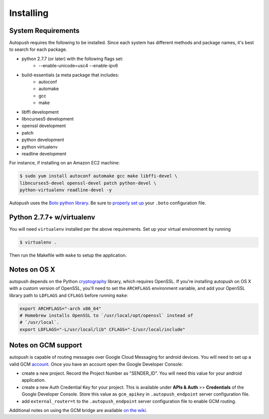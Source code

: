 .. _install:

==========
Installing
==========

System Requirements
===================

Autopush requires the following to be installed. Since each system has different
methods and package names, it's best to search for each package.

* python 2.7.7 (or later) with the following flags set:
    * --enable-unicode=usc4 --enable-ipv6
* build-essentials (a meta package that includes:
    * autoconf
    * automake
    * gcc
    * make
* libffi development
* libncurses5 development
* openssl development
* patch
* python development
* python virtualenv
* readline development

For instance, if installing on an Amazon EC2 machine:

.. code-block:: bash

    $ sudo yum install autoconf automake gcc make libffi-devel \
    libncurses5-devel openssl-devel patch python-devel \
    python-virtualenv readline-devel -y

Autopush uses the `Boto python library <http://boto.readthedocs.org/en/latest/>`_. Be sure to `properly set up <http://boto.readthedocs.org/en/latest/boto_config_tut.html>`_ your ``.boto`` configuration file.

Python 2.7.7+ w/virtualenv
==========================

You will need ``virtualenv`` installed per the above requirements. Set up your virtual environment by running

.. code-block:: bash

    $ virtualenv .

Then run the Makefile with ``make`` to setup the application.

Notes on OS X
=============

autopush depends on the Python `cryptography <https://cryptography.io/en/latest/installation>`_
library, which requires OpenSSL. If you're installing autopush on OS X
with a custom version of OpenSSL, you'll need to set the ``ARCHFLAGS``
environment variable, and add your OpenSSL library path to ``LDFLAGS`` and
``CFLAGS`` before running ``make``:

.. code-block:: bash

    export ARCHFLAGS="-arch x86_64"
    # Homebrew installs OpenSSL to `/usr/local/opt/openssl` instead of
    # `/usr/local`.
    export LDFLAGS="-L/usr/local/lib" CFLAGS="-I/usr/local/include"

Notes on GCM support
====================
autopush is capable of routing messages over Google Cloud Messaging for android
devices. You will need to set up a valid GCM `account <http://developer.android.com/google/gcm/index.html>`_. Once you have an account open the Google Developer Console:

* create a new project. Record the Project Number as "SENDER_ID". You will need this value for your android application.
* create a new Auth Credential Key for your project. This is available under **APIs & Auth** >> **Credentials** of the Google Developer Console. Store this value as ``gcm_apikey`` in ``.autopush_endpoint`` server configuration file.
* add ``external_router=t`` to the ``.autopush_endpoint`` server configuration file to enable GCM routing.

Additional notes on using the GCM bridge are available `on the wiki <https://github.com/mozilla-services/autopush/wiki/Bridging-Via-GCM>`_.
